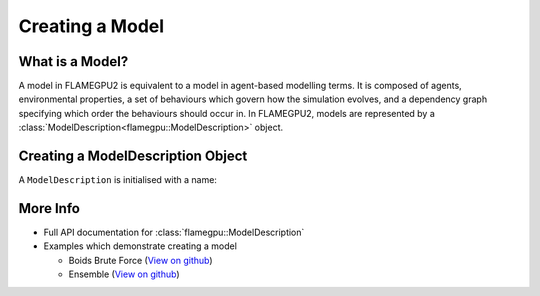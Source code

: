 Creating a Model
================

What is a Model?
----------------

A model in FLAMEGPU2 is equivalent to a model in agent-based modelling terms. It is composed of agents, environmental properties,
a set of behaviours which govern how the simulation evolves, and a dependency graph specifying which order the behaviours should occur in.
In FLAMEGPU2, models are represented by a :class:`ModelDescription<flamegpu::ModelDescription>` object.

Creating a ModelDescription Object
----------------------------------

A ``ModelDescription`` is initialised with a name:

.. tabs::

  .. code-tab:: cuda CUDA C++

    // Create a ModelDescription object called model, initialised with the name "some_model"
    flamegpu::ModelDescription model("some_model");

  .. code-tab:: python
    
    # Create a ModelDescription object called model, initialised with the name "some_model"
    model = pyflamegpu.ModelDescription("some_model")


More Info 
---------
* Full API documentation for :class:`flamegpu::ModelDescription`
* Examples which demonstrate creating a model

  * Boids Brute Force (`View on github <https://github.com/FLAMEGPU/FLAMEGPU2/blob/master/examples/boids_bruteforce/src/main.cu>`__)
  * Ensemble (`View on github <https://github.com/FLAMEGPU/FLAMEGPU2/blob/master/examples/ensemble/src/main.cu>`__)
